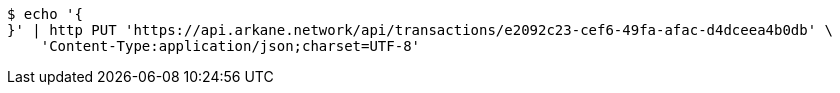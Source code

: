 [source,bash]
----
$ echo '{
}' | http PUT 'https://api.arkane.network/api/transactions/e2092c23-cef6-49fa-afac-d4dceea4b0db' \
    'Content-Type:application/json;charset=UTF-8'
----
